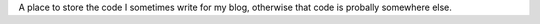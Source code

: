 A place to store the code I sometimes write for my blog, 
otherwise that code is probally somewhere else.
